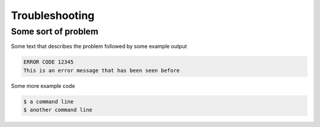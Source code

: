 .. _troubleshooting:

Troubleshooting
===============

Some sort of problem
--------------------

Some text that describes the problem followed by some example output

.. code-block:: console

    ERROR CODE 12345
    This is an error message that has been seen before
    

Some more example code

.. code-block:: console

    $ a command line
    $ another command line
